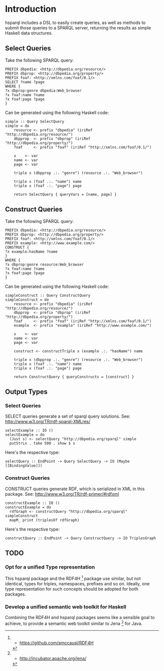 * Introduction

hsparql includes a DSL to easily create queries, as well as methods to
submit those queries to a SPARQL server, returning the results as
simple Haskell data structures.

** Select Queries

Take the following SPARQL query:

#+NAME: <sparql1>
     #+BEGIN_SRC <>
PREFIX dbpedia: <http://dbpedia.org/resource/>
PREFIX dbprop: <http://dbpedia.org/property/>
PREFIX foaf: <http://xmlns.com/foaf/0.1/>
SELECT ?name ?page
WHERE {
?x dbprop:genre dbpedia:Web_browser
?x foaf:name ?name
?x foaf:page ?page
}
     #+END_SRC


Can be generated using the following Haskell code:

#+NAME: <sparql1>
     #+BEGIN_SRC <>
simple :: Query SelectQuery
simple = do
    resource <- prefix "dbpedia" (iriRef "http://dbpedia.org/resource/")
    dbpprop  <- prefix "dbprop" (iriRef "http://dbpedia.org/property/")
    foaf     <- prefix "foaf" (iriRef "http://xmlns.com/foaf/0.1/")

    x    <- var
    name <- var
    page <- var

    triple x (dbpprop .:. "genre") (resource .:. "Web_browser")

    triple x (foaf .:. "name") name
    triple x (foaf .:. "page") page

    return SelectQuery { queryVars = [name, page] }
     #+END_SRC

** Construct Queries

Take the following SPARQL query:

#+NAME: <sparql1>
     #+BEGIN_SRC <>
PREFIX dbpedia: <http://dbpedia.org/resource/>
PREFIX dbprop: <http://dbpedia.org/property/>
PREFIX foaf: <http://xmlns.com/foaf/0.1/>
PREFIX example: <http://www.example.com/>
CONSTRUCT {
?x example:hasName ?name
}
WHERE {
?x dbprop:genre resource:Web_browser
?x foaf:name ?name
?x foaf:page ?page
}
     #+END_SRC

Can be generated using the following Haskell code:

#+NAME: <haskell1>
     #+BEGIN_SRC <haskell>
simpleConstruct :: Query ConstructQuery
simpleConstruct = do
    resource <- prefix "dbpedia" (iriRef "http://dbpedia.org/resource/")
    dbpprop  <- prefix "dbprop" (iriRef "http://dbpedia.org/property/")
    foaf     <- prefix "foaf" (iriRef "http://xmlns.com/foaf/0.1/")
    example  <- prefix "example" (iriRef "http://www.example.com/")

    x    <- var
    name <- var
    page <- var

    construct <- constructTriple x (example .:. "hasName") name
    
    triple x (dbpprop .:. "genre") (resource .:. "Web_browser")
    triple x (foaf .:. "name") name
    triple x (foaf .:. "page") page

    return ConstructQuery { queryConstructs = [construct] }
     #+END_SRC

** Output Types

*** Select Queries

SELECT queries generate a set of sparql query solutions. See:
http://www.w3.org/TR/rdf-sparql-XMLres/


#+NAME: <>
     #+BEGIN_SRC <haskell>
selectExample :: IO ()
selectExample = do
  (Just s) <- selectQuery "http://dbpedia.org/sparql" simple
  putStrLn . take 500 . show $ s
     #+END_SRC

Here's the respective type:
#+NAME: <>
     #+BEGIN_SRC <haskell>
selectQuery :: EndPoint -> Query SelectQuery -> IO (Maybe [[BindingValue]])
     #+END_SRC


*** Construct Queries

CONSTRUCT queries generate RDF, which is serialized in XML in this
package. See:
http://www.w3.org/TR/rdf-primer/#rdfxml

#+NAME: <sparql1>
     #+BEGIN_SRC <haskell>
constructExample :: IO ()
constructExample = do
  rdfGraph <- constructQuery "http://dbpedia.org/sparql" simpleConstruct
  mapM_ print (triplesOf rdfGraph)
     #+END_SRC

Here's the respective type:
#+NAME: <sparql1>
     #+BEGIN_SRC <haskell>
constructQuery :: EndPoint -> Query ConstructQuery -> IO TriplesGraph
     #+END_SRC

** TODO

*** Opt for a unified Type representation
This hsparql package and the RDF4H [1] package use similar, but not
identical, types for triples, namespaces, prefixes and so on. Ideally,
one type representation for such concepts should be adopted for both packages.

*** Develop a unified semantic web toolkit for Haskell
Combining the RDF4H and hsparql packages seems like a sensible goal to
achieve, to provide a semantic web toolkit similar to Jena [2] for Java.


[1] - https://github.com/amccausl/RDF4H
[2] - http://incubator.apache.org/jena/
